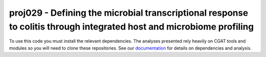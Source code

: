 

=======================================================================================================================
proj029 - Defining the microbial transcriptional response to colitis through integrated host and microbiome profiling
=======================================================================================================================

To use this code you must install the relevant dependencies. The analyses
presented rely heavily on CGAT tools and modules so you will need to clone
these repositories. See our `documentation`_ for details on 
dependencies and analysis.


.. _documentation: https://www.cgat.org/downloads/public/projects/proj029/index.html



